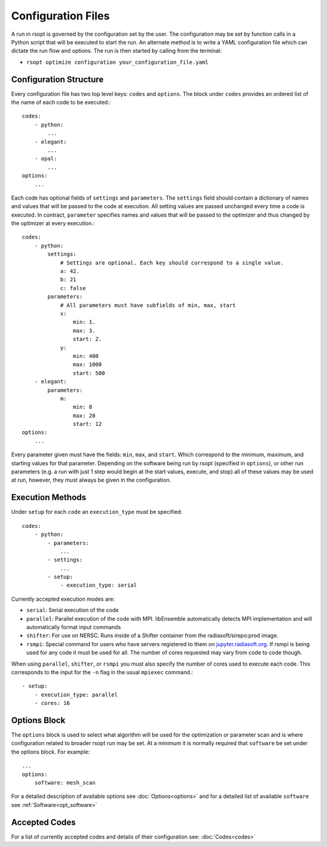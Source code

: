 .. _configuration_ref:

Configuration Files
===================

A run in rsopt is governed by the configuration set by the user. The configuration may be set by function calls in a
Python script that will be executed to start the run. An alternate method is to write a YAML configuration file which
can dictate the run flow and options. The run is then started by calling from the terminal:

* ``rsopt optimize configuration your_configuration_file.yaml``

Configuration Structure
-----------------------
Every configuration file has two top level keys: ``codes`` and ``options``. The block under ``codes`` provides an
ordered list of the name of each code to be executed.::

    codes:
        - python:
            ...
        - elegant:
            ...
        - opal:
            ...
    options:
        ...

Each code has optional fields of ``settings`` and ``parameters``. The ``settings`` field should contain a dictionary
of names and values that will be passed to the code at execution. All setting values are passed unchanged every time
a code is executed. In contract, ``parameter`` specifies names and values that will be passed to the optimizer and
thus changed by the optimizer at every execution.::

    codes:
        - python:
            settings:
                # Settings are optional. Each key should correspond to a single value.
                a: 42.
                b: 21
                c: false
            parameters:
                # All parameters must have subfields of min, max, start
                x:
                    min: 1.
                    max: 3.
                    start: 2.
                y:
                    min: 400
                    max: 1000
                    start: 500
        - elegant:
            parameters:
                m:
                    min: 8
                    max: 20
                    start: 12
    options:
        ...

Every parameter given must have the fields: ``min``, ``max``, and ``start``. Which correspond to the minimum, maximum,
and starting values for that parameter. Depending on the software being run by rsopt (specified in ``options``), or
other run parameters (e.g. a run with just 1 step would begin at the start values, execute, and stop)
all of these values may be used at run, however, they must always be given in the configuration.

Execution Methods
-----------------
.. _exec_methods:

Under ``setup`` for each ``code`` an ``execution_type`` must be specified::

    codes:
        - python:
            - parameters:
                ...
            - settings:
                ...
            - setup:
                - execution_type: serial

Currently accepted execution modes are:

* ``serial``: Serial execution of the code
* ``parallel``: Parallel execution of the code with MPI. libEnsemble automatically detects MPI implementation and will automatically format input commands
* ``shifter``: For use on NERSC. Runs inside of a Shifter container from the radiasoft/sirepo:prod image.
* ``rsmpi``: Special command for users who have servers registered to them on jupyter.radiasoft.org_. If rsmpi is being used for any code it must be used for all. The number of cores requested may vary from code to code though.

When using ``parallel``, ``shifter``, or ``rsmpi`` you must also specify the number of cores used to execute each code.
This corresponds to the input for the ``-n`` flag in the usual ``mpiexec`` command.::

            - setup:
                - execution_type: parallel
                - cores: 16

.. _jupyter.radiasoft.org: https://jupyter.radiasoft.org/

Options Block
-------------
The ``options`` block is used to select what algorithm will be used for the optimization or parameter scan
and is where configuration related to broader rsopt run may be set. At a minimum it is normally required that ``software``
be set under the options block. For example::

    ...
    options:
        software: mesh_scan

For a detailed description of available options see :doc:`Options<options>` and for a detailed list of available ``software`` see :ref:`Software<opt_software>`

Accepted Codes
--------------
For a list of currently accepted codes and details of their configuration see:
:doc:`Codes<codes>`
